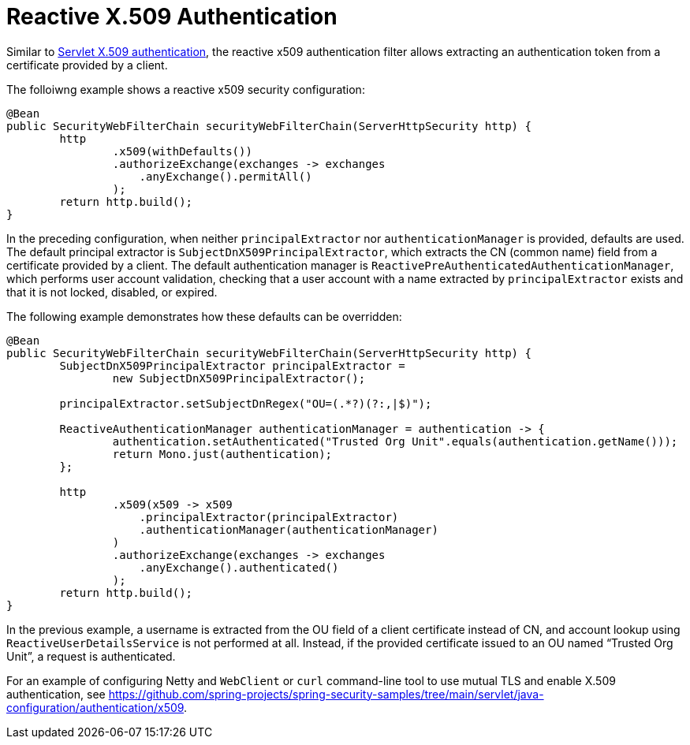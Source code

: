 [[reactive-x509]]
= Reactive X.509 Authentication

Similar to <<servlet-x509,Servlet X.509 authentication>>, the reactive x509 authentication filter allows extracting an authentication token from a certificate provided by a client.

The folloiwng example shows a reactive x509 security configuration:

====
[source,java]
----
@Bean
public SecurityWebFilterChain securityWebFilterChain(ServerHttpSecurity http) {
	http
		.x509(withDefaults())
		.authorizeExchange(exchanges -> exchanges
		    .anyExchange().permitAll()
		);
	return http.build();
}
----
====

In the preceding configuration, when neither `principalExtractor` nor `authenticationManager` is provided, defaults are used. The default principal extractor is `SubjectDnX509PrincipalExtractor`, which extracts the CN (common name) field from a certificate provided by a client. The default authentication manager is `ReactivePreAuthenticatedAuthenticationManager`, which performs user account validation, checking that a user account with a name extracted by `principalExtractor` exists and that it is not locked, disabled, or expired.

The following example demonstrates how these defaults can be overridden:

====
[source,java]
----
@Bean
public SecurityWebFilterChain securityWebFilterChain(ServerHttpSecurity http) {
	SubjectDnX509PrincipalExtractor principalExtractor =
	        new SubjectDnX509PrincipalExtractor();

	principalExtractor.setSubjectDnRegex("OU=(.*?)(?:,|$)");

	ReactiveAuthenticationManager authenticationManager = authentication -> {
		authentication.setAuthenticated("Trusted Org Unit".equals(authentication.getName()));
		return Mono.just(authentication);
	};

	http
		.x509(x509 -> x509
		    .principalExtractor(principalExtractor)
		    .authenticationManager(authenticationManager)
		)
		.authorizeExchange(exchanges -> exchanges
		    .anyExchange().authenticated()
		);
	return http.build();
}
----
====

In the previous example, a username is extracted from the OU field of a client certificate instead of CN, and account lookup using `ReactiveUserDetailsService` is not performed at all. Instead, if the provided certificate issued to an OU named "`Trusted Org Unit`", a request is authenticated.

For an example of configuring Netty and `WebClient` or `curl` command-line tool to use mutual TLS and enable X.509 authentication, see https://github.com/spring-projects/spring-security-samples/tree/main/servlet/java-configuration/authentication/x509.

